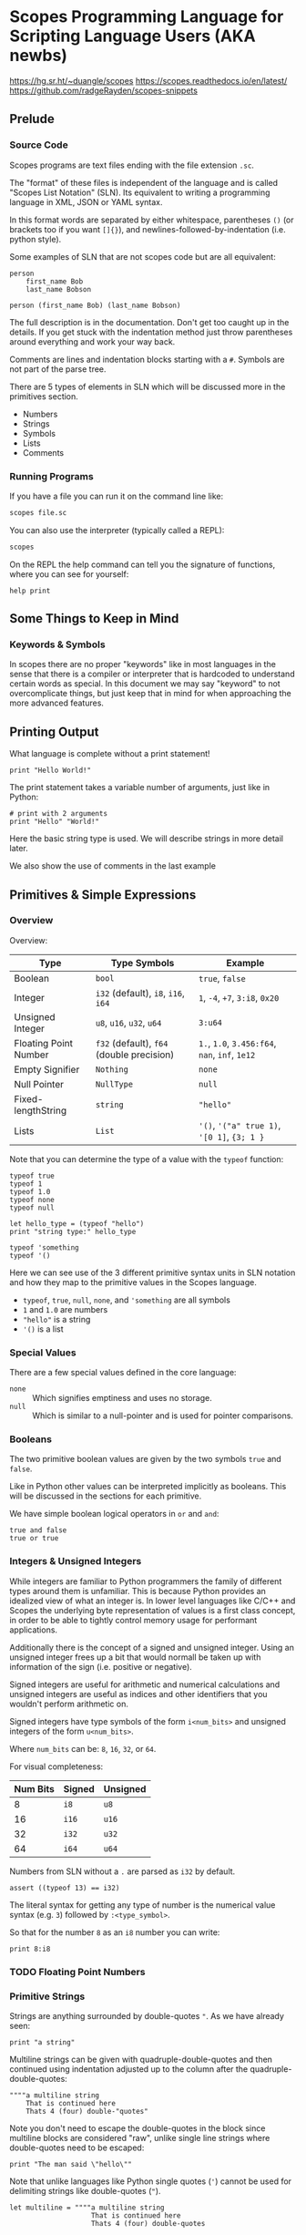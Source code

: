 * Scopes Programming Language for Scripting Language Users (AKA newbs)

https://hg.sr.ht/~duangle/scopes
https://scopes.readthedocs.io/en/latest/
https://github.com/radgeRayden/scopes-snippets

** Prelude

*** Source Code

Scopes programs are text files ending with the file extension ~.sc~.

The "format" of these files is independent of the language and is
called "Scopes List Notation" (SLN). Its equivalent to writing a
programming language in XML, JSON or YAML syntax.

In this format words are separated by either whitespace, parentheses
~()~ (or brackets too if you want ~[]{}~), and
newlines-followed-by-indentation (i.e. python style).

Some examples of SLN that are not scopes code but are all equivalent:

#+begin_src scopes
  person
      first_name Bob
      last_name Bobson
#+end_src

#+begin_src scopes
  person (first_name Bob) (last_name Bobson)
#+end_src

The full description is in the documentation. Don't get too caught up
in the details. If you get stuck with the indentation method just
throw parentheses around everything and work your way back.

Comments are lines and indentation blocks starting with a ~#~. Symbols
are not part of the parse tree.

There are 5 types of elements in SLN which will be discussed more in
the primitives section.

- Numbers
- Strings
- Symbols
- Lists
- Comments

*** Running Programs

If you have a file you can run it on the command line like:

#+begin_src sh
scopes file.sc
#+end_src

You can also use the interpreter (typically called a REPL):

#+begin_src sh
scopes
#+end_src

On the REPL the help command can tell you the signature of functions,
where you can see for yourself:

#+begin_src scopes
  help print
#+end_src

** Some Things to Keep in Mind

*** Keywords & Symbols

In scopes there are no proper "keywords" like in most languages in the
sense that there is a compiler or interpreter that is hardcoded to
understand certain words as special. In this document we may say
"keyword" to not overcomplicate things, but just keep that in mind for
when approaching the more advanced features.

# TODO: explain symbols

** Printing Output

What language is complete without a print statement!

#+begin_src scopes :tangle _bin/print1.sc
  print "Hello World!"
#+end_src

The print statement takes a variable number of arguments, just like in
Python:

#+begin_src scopes :tangle _bin/print2.sc
  # print with 2 arguments
  print "Hello" "World!"
#+end_src

Here the basic string type is used. We will describe strings in more
detail later.

We also show the use of comments in the last example

** Primitives & Simple Expressions

*** Overview

Overview:

| Type                  | Type Symbols                              | Example                                        |
|-----------------------+-------------------------------------------+------------------------------------------------|
| Boolean               | ~bool~                                    | ~true~, ~false~                                |
| Integer               | ~i32~ (default), ~i8~, ~i16~, ~i64~       | ~1~, ~-4~, ~+7~, ~3:i8~, ~0x20~                |
| Unsigned Integer      | ~u8~, ~u16~, ~u32~, ~u64~                 | ~3:u64~                                        |
| Floating Point Number | ~f32~ (default), ~f64~ (double precision) | ~1.~, ~1.0~, ~3.456:f64~, ~nan~, ~inf~, ~1e12~ |
| Empty Signifier       | ~Nothing~                                 | ~none~                                         |
| Null Pointer          | ~NullType~                                | ~null~                                         |
| Fixed-lengthString    | ~string~                                  | ~"hello"~                                      |
| Lists                 | ~List~                                    | ~'()~, ~'("a" true 1)~, ~'[0 1]~, ~{3; 1 }~     |

Note that you can determine the type of a value with the ~typeof~
function:

#+begin_src scopes :tangle _bin/primitives_typeof.sc
typeof true
typeof 1
typeof 1.0
typeof none
typeof null

let hello_type = (typeof "hello")
print "string type:" hello_type

typeof 'something
typeof '()
#+end_src

Here we can see use of the 3 different primitive syntax units in SLN
notation and how they map to the primitive values in the Scopes
language.

- ~typeof~, ~true~, ~null~, ~none~, and ~'something~ are all symbols
- ~1~ and ~1.0~ are numbers
- ~"hello"~ is a string
- ~'()~ is a list

*** Special Values

There are a few special values defined in the core language:

- ~none~ :: Which signifies emptiness and uses no storage.
- ~null~ :: Which is similar to a null-pointer and is used for pointer
  comparisons.

*** Booleans

The two primitive boolean values are given by the two symbols ~true~
and ~false~.

Like in Python other values can be interpreted implicitly as
booleans. This will be discussed in the sections for each primitive.

We have simple boolean logical operators in ~or~ and ~and~:

#+begin_src scopes :tangle _bin/primitives_bool.sc
true and false
true or true
#+end_src


*** Integers & Unsigned Integers

While integers are familiar to Python programmers the family of
different types around them is unfamiliar. This is because Python
provides an idealized view of what an integer is. In lower level
languages like C/C++ and Scopes the underlying byte representation of
values is a first class concept, in order to be able to tightly
control memory usage for performant applications.

Additionally there is the concept of a signed and unsigned
integer. Using an unsigned integer frees up a bit that would normall
be taken up with information of the sign (i.e. positive or negative).

Signed integers are useful for arithmetic and numerical calculations
and unsigned integers are useful as indices and other identifiers that
you wouldn't perform arithmetic on.

Signed integers have type symbols of the form ~i<num_bits>~ and
unsigned integers of the form ~u<num_bits>~.

Where ~num_bits~ can be: ~8~, ~16~, ~32~, or ~64~.

For visual completeness:

| Num Bits | Signed | Unsigned |
|----------+--------+----------|
|        8 | ~i8~   | ~u8~     |
|       16 | ~i16~  | ~u16~    |
|       32 | ~i32~  | ~u32~    |
|       64 | ~i64~  | ~u64~    |

Numbers from SLN without a ~.~ are parsed as ~i32~ by default.

#+begin_src scopes :tangle _bin/primitives_integers.sc
  assert ((typeof 13) == i32)
#+end_src

The literal syntax for getting any type of number is the numerical
value syntax (e.g. ~3~) followed by ~:<type_symbol>~.

So that for the number ~8~ as an ~i8~ number you can write:

#+begin_src scopes :tangle _bin/primitives_integers.sc
  print 8:i8
#+end_src


*** TODO Floating Point Numbers

*** Primitive Strings

Strings are anything surrounded by double-quotes ~"~. As we have
already seen:

#+begin_src scopes :tangle _bin/primitives_strings.sc
  print "a string"
#+end_src

Multiline strings can be given with quadruple-double-quotes and then
continued using indentation adjusted up to the column after the
quadruple-double-quotes:

#+begin_src scopes :tangle _bin/primitives_strings.sc
  """"a multiline string
      That is continued here
      Thats 4 (four) double-"quotes"
#+end_src

Note you don't need to escape the double-quotes in the block since
multiline blocks are considered "raw", unlike single line strings
where double-quotes need to be escaped:

#+begin_src scopes :tangle _bin/primitives_strings.sc
  print "The man said \"hello\""
#+end_src

Note that unlike languages like Python single quotes (~'~) cannot be used
for delimiting strings like double-quotes (~"~).


#+begin_src scopes :tangle _bin/primitives_strings.sc
  let multiline = """"a multiline string
                      That is continued here
                      Thats 4 (four) double-quotes

  print multiline
#+end_src

For instance this will raise an error:

#+begin_src scopes
  let multiline = """"a multiline string
      That is continued here
      Thats 4 (four) double-quotes
#+end_src

TODO: string operators

*** Symbols

** Arithmetic



** Variable Assignment

Variables can be assigned to with the ~let~ keyword:

#+begin_src scopes :tangle _bin/assignment_let.sc
  let name = "Bob"
#+end_src

** Basic Control Flow

*** Conditionals



Many languages have more advanced features where they let you use
things like "ternary operators" to assign to values based on a small
conditional. This is quite beautiful in scopes:

#+begin_src scopes :tangle _bin/conditional_assignment.sc
  let b = 10
  let a =
      if (b < 100)
          b
      else
          100
  print a
#+end_src


*** Loops

The fundamental loop in scopes is very general, but maybe not exactly
what you are used to from a langauge like Python.

Scopes does provide these comfy loops though and its very satisfying.

**** For-Loop

Here is a basic for loop like you would find in python:

#+begin_src scopes :tangle _bin/loop_range-forloop.sc
  for i in (range 10)
      print i
#+end_src


You can loop over the language level lists, but they need to be
"quoted" by placing a single apostrophe ~'~ at the beginning of the
list just like in other Scheme languages. Otherwise it will try to
call the function ~0~ on arguments ~1~ and ~2~.

#+begin_src scopes :tangle _bin/loop_forloop.sc
  for i in '(0 1 2)
      print i
#+end_src

**** While-Loop

#+begin_src scopes :tangle _bin/loop_whileloop.sc
  local i = 0
  while (i < 5)
      print i
      i += 1
#+end_src


**** General Loop

The general loop has a few more requirements but is more flexible.

There should be:

1. A path to "repeat" the loop
2. A path to break out of the loop

#+begin_src scopes :tangle _bin/loop_loop-A.sc
  loop (a = 0)
      print a
      if (a < 10)
          repeat (a + 1)
      else
          break a
#+end_src


Technically the ~repeat~ is redundant and a bare value at the end of a
scope will "return" it and continue the loop.

#+begin_src scopes :tangle _bin/loop_loop-B.sc
  loop (a = 0)
      print a
      if (a < 10)
          a + 1
      else
          break a
#+end_src

You do need the break though, or it won't compile as this will always
be an infinite loop.


** Defining Functions

** Modules

Scopes provides a module system very much like python.

You can import installed libraries and use their methods such as:

#+begin_src scopes :tangle _bin/modules_import.sc
  import String
  let str = (String.String "hello")
#+end_src

Or you can dump the exported symbols (i.e. functions and variables)
into your current namespace with the ~using~ keyword:

#+begin_src scopes :tangle _bin/modules_using-import.sc
  using import String
  let str = (String "hello")  
#+end_src

You can also directly bind a loaded module to a symbol:

#+begin_src scopes :tangle _bin/modules_using-import.sc
  let string_mod = (import String)
  let str = (string_mod.String "hello")  
#+end_src

TODO:

You can write a module like this in a file ~hellomod.sc~:

#+begin_src scopes :tangle _bin/hellomod.sc
  fn hello (name)
      (print "Hello" name)

  do
      let hello
      locals;
#+end_src

And then import it like:

#+begin_src scopes :tangle _bin/modules_load-local-module.sc
  let mod = (import .hellomod)

  hellomod.hello "Bob"
#+end_src

** TODO More Strings



** TODO Arrays

** Type Casting

You can convert types using the ~as~ operator:

#+begin_src scopes :tangle _bin/typecast_as.sc
  # constant
  0 as f32

  1.2 as i32

  -1 as u32

  # not constant
  'a-symbol as string
#+end_src

Which is a *static cast* and happens at compile time (see caveats above).


TODO:

- ~imply~


** Including C Functions

You can load a single function:

#+begin_src scopes :tangle _bin/externc1.sc
  let printf =
      do
          let header = (include "stdio.h")
          header.extern.printf

  printf "hello\n"
#+end_src


Or a whole module:

#+begin_src scopes :tangle _bin/externc2.sc
  let std:io =
      (include "stdio.h") . extern

  std:io.printf "hello\n"
#+end_src

Note that ~std:io~ is just a symbol and not special syntax. It could
have been: ~stdio~ or any other valid symbol.

** Errors & Assertions

*** Assertions

Scopes has the common assert function which you can use for quick
checks of boolean expressions:

#+begin_src scopes :tangle _bin/errors_assert.sc
  assert true

  assert not false

  assert (1 == 1)
#+end_src

This will raise an error:

#+begin_src scopes
  assert false
#+end_src

*** TODO Error Propagation

There is also the familiar ~raise~ and ~try~.

** TODO Pattern Matching

See ~match~

